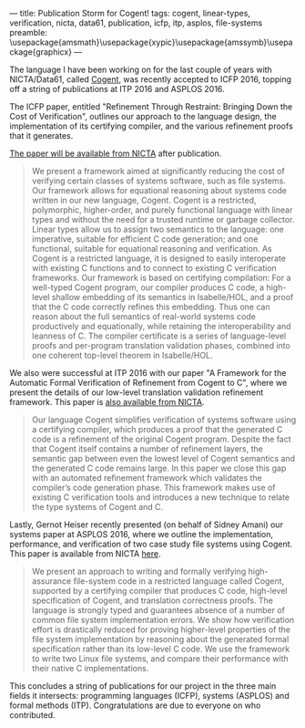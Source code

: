 ---
title: Publication Storm for Cogent!
tags: cogent, linear-types, verification, nicta, data61, publication, icfp, itp, asplos, file-systems
preamble: \usepackage{amsmath}\usepackage{xypic}\usepackage{amssymb}\usepackage{graphicx}
---

[[/images/cogent.png]]

The language I have been working on for the last couple of years with NICTA/Data61, called [[http://ssrg.nicta.com.au/projects/TS/cogent.pml][Cogent]], was recently accepted to ICFP 2016, topping off a string of publications at ITP 2016 and ASPLOS 2016. 

The ICFP paper, entitled "Refinement Through Restraint: Bringing Down the Cost of Verification", outlines our approach to the language design, the implementation of its certifying compiler, and the various refinement proofs that it generates.

[[http://ssrg.nicta.com.au/publications/nictaabstracts/OConnor_CARLSNMKHHT_16.abstract.pml][The paper will be available from NICTA]] after publication. 

#+BEGIN_QUOTE
We present a framework aimed at significantly reducing the cost of verifying certain classes of systems software, such as file systems. Our framework allows for equational reasoning about systems code written in our new language, Cogent. Cogent is a restricted, polymorphic, higher-order, and purely functional language with linear types and without the need for a trusted runtime or garbage collector. Linear types allow us to assign two semantics to the language: one imperative, suitable for efficient C code generation; and one functional, suitable for equational reasoning and verification. As Cogent is a restricted language, it is designed to easily interoperate with existing C functions and to connect to existing C verification frameworks. Our framework is based on certifying compilation: For a well-typed Cogent program, our compiler produces C code, a high-level shallow embedding of its semantics in Isabelle/HOL, and a proof that the C code correctly refines this embedding. Thus one can reason about the full semantics of real-world systems code productively and equationally, while retaining the interoperability and leanness of C. The compiler certificate is a series of language-level proofs and per-program translation validation phases, combined into one coherent top-level theorem in Isabelle/HOL.
#+END_QUOTE

We also were successful at ITP 2016 with our paper "A Framework for the Automatic Formal Verification of Refinement from Cogent to C",  where we present the details of our low-level translation validation refinement framework. This paper is [[http://ssrg.nicta.com.au/publications/nictaabstracts/Rizkallah_LNSCOMKK_16.abstract.pml][also available from NICTA]].

#+BEGIN_QUOTE
Our language Cogent simplifies verification of systems software using
a certifying compiler, which produces a proof that the generated C code is
a refinement of the original Cogent program. Despite the fact that Cogent itself
contains a number of refinement layers, the semantic gap between even the lowest
level of Cogent semantics and the generated C code remains large.
In this paper we close this gap with an automated refinement framework which
validates the compiler’s code generation phase. This framework makes use of
existing C verification tools and introduces a new technique to relate the type
systems of Cogent and C.
#+END_QUOTE

Lastly, Gernot Heiser recently presented (on behalf of Sidney Amani) our systems paper at ASPLOS 2016, where we outline the implementation, performance, and verification of two case study file systems using Cogent. This paper is available from NICTA [[http://ssrg.nicta.com.au/publications/nictaabstracts/Amani_HCRCOBNLSTKMKH_16.abstract.pml][here]].

#+BEGIN_QUOTE
We present an approach to writing and formally verifying high-assurance file-system code in a restricted language called Cogent, supported by a certifying compiler that produces C code, high-level specification of Cogent, and translation correctness proofs. The language is strongly typed and guarantees absence of a number of common file system implementation errors. We show how verification effort is drastically reduced for proving higher-level properties of the file system implementation by reasoning about the generated formal specification rather than its low-level C code. We use the framework to write two Linux file systems, and compare their performance with their native C implementations.
#+END_QUOTE

This concludes a string of publications for our project in the three main fields it intersects: programming languages (ICFP), systems (ASPLOS) and formal methods (ITP). Congratulations are due to everyone on who contributed.

